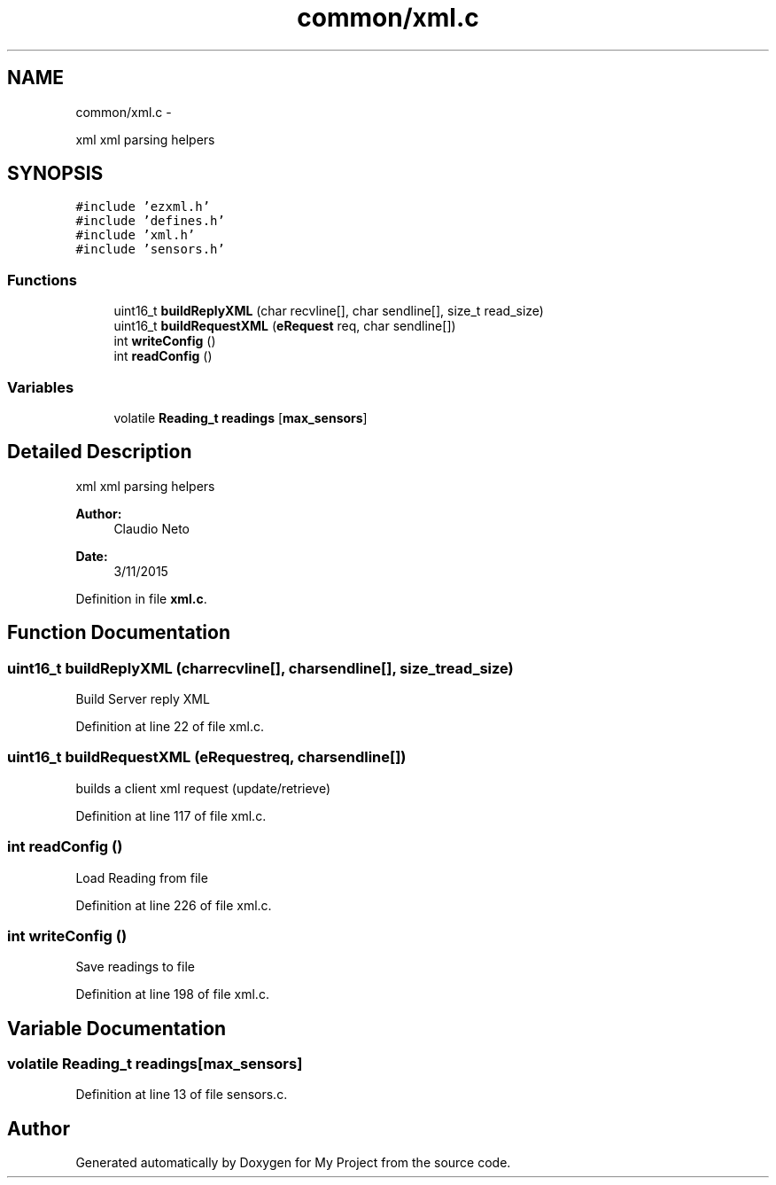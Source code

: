 .TH "common/xml.c" 3 "Tue Nov 3 2015" "Version 0.0.1" "My Project" \" -*- nroff -*-
.ad l
.nh
.SH NAME
common/xml.c \- 
.PP
xml xml parsing helpers  

.SH SYNOPSIS
.br
.PP
\fC#include 'ezxml\&.h'\fP
.br
\fC#include 'defines\&.h'\fP
.br
\fC#include 'xml\&.h'\fP
.br
\fC#include 'sensors\&.h'\fP
.br

.SS "Functions"

.in +1c
.ti -1c
.RI "uint16_t \fBbuildReplyXML\fP (char recvline[], char sendline[], size_t read_size)"
.br
.ti -1c
.RI "uint16_t \fBbuildRequestXML\fP (\fBeRequest\fP req, char sendline[])"
.br
.ti -1c
.RI "int \fBwriteConfig\fP ()"
.br
.ti -1c
.RI "int \fBreadConfig\fP ()"
.br
.in -1c
.SS "Variables"

.in +1c
.ti -1c
.RI "volatile \fBReading_t\fP \fBreadings\fP [\fBmax_sensors\fP]"
.br
.in -1c
.SH "Detailed Description"
.PP 
xml xml parsing helpers 


.PP
\fBAuthor:\fP
.RS 4
Claudio Neto
.RE
.PP
\fBDate:\fP
.RS 4
3/11/2015 
.RE
.PP

.PP
Definition in file \fBxml\&.c\fP\&.
.SH "Function Documentation"
.PP 
.SS "uint16_t buildReplyXML (charrecvline[], charsendline[], size_tread_size)"
Build Server reply XML 
.PP
Definition at line 22 of file xml\&.c\&.
.SS "uint16_t buildRequestXML (\fBeRequest\fPreq, charsendline[])"
builds a client xml request (update/retrieve) 
.PP
Definition at line 117 of file xml\&.c\&.
.SS "int readConfig ()"
Load Reading from file 
.PP
Definition at line 226 of file xml\&.c\&.
.SS "int writeConfig ()"
Save readings to file 
.PP
Definition at line 198 of file xml\&.c\&.
.SH "Variable Documentation"
.PP 
.SS "volatile \fBReading_t\fP readings[\fBmax_sensors\fP]"

.PP
Definition at line 13 of file sensors\&.c\&.
.SH "Author"
.PP 
Generated automatically by Doxygen for My Project from the source code\&.
